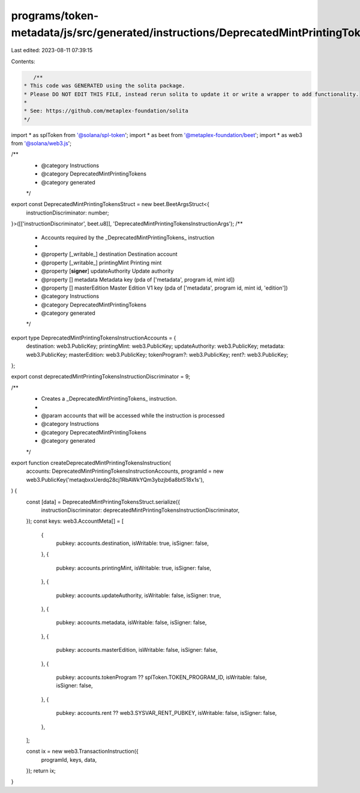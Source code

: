 programs/token-metadata/js/src/generated/instructions/DeprecatedMintPrintingTokens.ts
=====================================================================================

Last edited: 2023-08-11 07:39:15

Contents:

.. code-block:: ts

    /**
 * This code was GENERATED using the solita package.
 * Please DO NOT EDIT THIS FILE, instead rerun solita to update it or write a wrapper to add functionality.
 *
 * See: https://github.com/metaplex-foundation/solita
 */

import * as splToken from '@solana/spl-token';
import * as beet from '@metaplex-foundation/beet';
import * as web3 from '@solana/web3.js';

/**
 * @category Instructions
 * @category DeprecatedMintPrintingTokens
 * @category generated
 */
export const DeprecatedMintPrintingTokensStruct = new beet.BeetArgsStruct<{
  instructionDiscriminator: number;
}>([['instructionDiscriminator', beet.u8]], 'DeprecatedMintPrintingTokensInstructionArgs');
/**
 * Accounts required by the _DeprecatedMintPrintingTokens_ instruction
 *
 * @property [_writable_] destination Destination account
 * @property [_writable_] printingMint Printing mint
 * @property [**signer**] updateAuthority Update authority
 * @property [] metadata Metadata key (pda of ['metadata', program id, mint id])
 * @property [] masterEdition Master Edition V1 key (pda of ['metadata', program id, mint id, 'edition'])
 * @category Instructions
 * @category DeprecatedMintPrintingTokens
 * @category generated
 */
export type DeprecatedMintPrintingTokensInstructionAccounts = {
  destination: web3.PublicKey;
  printingMint: web3.PublicKey;
  updateAuthority: web3.PublicKey;
  metadata: web3.PublicKey;
  masterEdition: web3.PublicKey;
  tokenProgram?: web3.PublicKey;
  rent?: web3.PublicKey;
};

export const deprecatedMintPrintingTokensInstructionDiscriminator = 9;

/**
 * Creates a _DeprecatedMintPrintingTokens_ instruction.
 *
 * @param accounts that will be accessed while the instruction is processed
 * @category Instructions
 * @category DeprecatedMintPrintingTokens
 * @category generated
 */
export function createDeprecatedMintPrintingTokensInstruction(
  accounts: DeprecatedMintPrintingTokensInstructionAccounts,
  programId = new web3.PublicKey('metaqbxxUerdq28cj1RbAWkYQm3ybzjb6a8bt518x1s'),
) {
  const [data] = DeprecatedMintPrintingTokensStruct.serialize({
    instructionDiscriminator: deprecatedMintPrintingTokensInstructionDiscriminator,
  });
  const keys: web3.AccountMeta[] = [
    {
      pubkey: accounts.destination,
      isWritable: true,
      isSigner: false,
    },
    {
      pubkey: accounts.printingMint,
      isWritable: true,
      isSigner: false,
    },
    {
      pubkey: accounts.updateAuthority,
      isWritable: false,
      isSigner: true,
    },
    {
      pubkey: accounts.metadata,
      isWritable: false,
      isSigner: false,
    },
    {
      pubkey: accounts.masterEdition,
      isWritable: false,
      isSigner: false,
    },
    {
      pubkey: accounts.tokenProgram ?? splToken.TOKEN_PROGRAM_ID,
      isWritable: false,
      isSigner: false,
    },
    {
      pubkey: accounts.rent ?? web3.SYSVAR_RENT_PUBKEY,
      isWritable: false,
      isSigner: false,
    },
  ];

  const ix = new web3.TransactionInstruction({
    programId,
    keys,
    data,
  });
  return ix;
}


